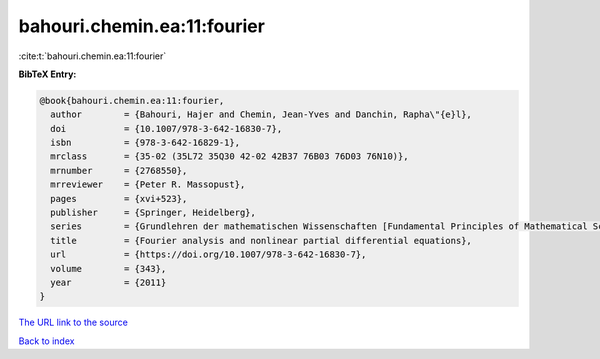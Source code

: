 bahouri.chemin.ea:11:fourier
============================

:cite:t:`bahouri.chemin.ea:11:fourier`

**BibTeX Entry:**

.. code-block:: bibtex

   @book{bahouri.chemin.ea:11:fourier,
     author        = {Bahouri, Hajer and Chemin, Jean-Yves and Danchin, Rapha\"{e}l},
     doi           = {10.1007/978-3-642-16830-7},
     isbn          = {978-3-642-16829-1},
     mrclass       = {35-02 (35L72 35Q30 42-02 42B37 76B03 76D03 76N10)},
     mrnumber      = {2768550},
     mrreviewer    = {Peter R. Massopust},
     pages         = {xvi+523},
     publisher     = {Springer, Heidelberg},
     series        = {Grundlehren der mathematischen Wissenschaften [Fundamental Principles of Mathematical Sciences]},
     title         = {Fourier analysis and nonlinear partial differential equations},
     url           = {https://doi.org/10.1007/978-3-642-16830-7},
     volume        = {343},
     year          = {2011}
   }
`The URL link to the source <https://doi.org/10.1007/978-3-642-16830-7>`_


`Back to index <../By-Cite-Keys.html>`_
